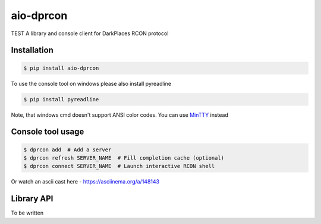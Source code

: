 aio-dprcon
==========

TEST A library and console client for DarkPlaces RCON protocol

Installation
------------

.. code:: bash

    $ pip install aio-dprcon

To use the console tool on windows please also install pyreadline

.. code:: bash

    $ pip install pyreadline

Note, that windows cmd doesn't support ANSI color codes. You can use
`MinTTY <https://mintty.github.io/>`__ instead

Console tool usage
------------------

.. code:: bash

    $ dprcon add  # Add a server
    $ dprcon refresh SERVER_NAME  # Fill completion cache (optional)
    $ dprcon connect SERVER_NAME  # Launch interactive RCON shell 

Or watch an ascii cast here - https://asciinema.org/a/148143

Library API
-----------

To be written
